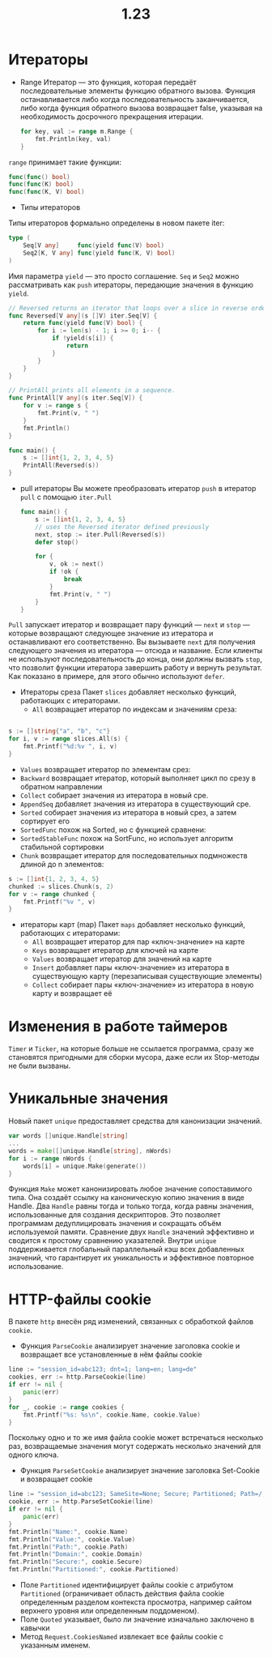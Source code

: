 #+title: 1.23

* Итераторы
- Range
  Итератор — это функция, которая передаёт последовательные элементы функцию обратного вызова.
  Функция останавливается либо когда последовательность заканчивается, либо когда функция обратного вызова возвращает false, указывая на необходимость досрочного прекращения итерации.
 #+begin_src go
for key, val := range m.Range {
	fmt.Println(key, val)
}
 #+end_src
=range= принимает такие функции:
#+begin_src go
func(func() bool)
func(func(K) bool)
func(func(K, V) bool)
#+end_src

- Типы итераторов
Типы итераторов формально определены в новом пакете iter:
#+begin_src go
type (
	Seq[V any]     func(yield func(V) bool)
	Seq2[K, V any] func(yield func(K, V) bool)
)
#+end_src

Имя параметра =yield= — это просто соглашение.
=Seq= и =Seq2= можно рассматривать как =push= итераторы, передающие значения в функцию =yield=.

#+begin_src go
// Reversed returns an iterator that loops over a slice in reverse order.
func Reversed[V any](s []V) iter.Seq[V] {
	return func(yield func(V) bool) {
		for i := len(s) - 1; i >= 0; i-- {
			if !yield(s[i]) {
				return
			}
		}
	}
}

// PrintAll prints all elements in a sequence.
func PrintAll[V any](s iter.Seq[V]) {
	for v := range s {
		fmt.Print(v, " ")
	}
	fmt.Println()
}

func main() {
	s := []int{1, 2, 3, 4, 5}
	PrintAll(Reversed(s))
}
#+end_src

- pull итераторы
  Вы можете преобразовать итератор =push= в итератор =pull= с помощью =iter.Pull=
 #+begin_src go
func main() {
	s := []int{1, 2, 3, 4, 5}
	// uses the Reversed iterator defined previously
	next, stop := iter.Pull(Reversed(s))
	defer stop()

	for {
		v, ok := next()
		if !ok {
			break
		}
		fmt.Print(v, " ")
	}
}
 #+end_src

=Pull= запускает итератор и возвращает пару функций — =next= и =stop= — которые возвращают следующее значение из итератора и останавливают его соответственно.
Вы вызываете =next= для получения следующего значения из итератора — отсюда и название.
Если клиенты не используют последовательность до конца, они должны вызвать =stop=, что позволит функции итератора завершить работу и вернуть результат. Как показано в примере, для этого обычно используют =defer=.

- Итераторы среза
  Пакет =slices= добавляет несколько функций, работающих с итераторами.
  - =All= возвращает итератор по индексам и значениям среза:
#+begin_src go

s := []string{"a", "b", "c"}
for i, v := range slices.All(s) {
	fmt.Printf("%d:%v ", i, v)
}
#+end_src

- =Values= возвращает итератор по элементам срез:
- =Backward= возвращает итератор, который выполняет цикл по срезу в обратном направлении
- =Collect= собирает значения из итератора в новый сре.
- =AppendSeq= добавляет значения из итератора в существующий сре.
- =Sorted= собирает значения из итератора в новый срез, а затем сортирует его
- =SortedFunc= похож на Sorted, но с функцией сравнени:
- =SortedStableFunc= похож на SortFunc, но использует алгоритм стабильной сортировки
- =Chunk= возвращает итератор для последовательных подмножеств длиной до n элементов:
#+begin_src go
s := []int{1, 2, 3, 4, 5}
chunked := slices.Chunk(s, 2)
for v := range chunked {
	fmt.Printf("%v ", v)
}
#+end_src

- итераторы карт (map)
  Пакет =maps= добавляет несколько функций, работающих с итераторами:
  - =All= возвращает итератор для пар «ключ-значение» на карте
  - =Keys= возвращает итератор для ключей на карте
  - =Values= возвращает итератор для значений на карте
  - =Insert= добавляет пары «ключ-значение» из итератора в существующую карту (перезаписывая существующие элементы)
  - =Collect= собирает пары «ключ-значение» из итератора в новую карту и возвращает её

* Изменения в работе таймеров
=Timer= и =Ticker=, на которые больше не ссылается программа, сразу же становятся пригодными для сборки мусора, даже если их Stop-методы не были вызваны.
* Уникальные значения
Новый пакет =unique= предоставляет средства для канонизации значений.
#+begin_src go
var words []unique.Handle[string]
...
words = make([]unique.Handle[string], nWords)
for i := range nWords {
	words[i] = unique.Make(generate())
}
#+end_src
Функция =Make= может канонизировать любое значение сопоставимого типа. Она создаёт ссылку на каноническую копию значения в виде Handle.
Два =Handle= равны тогда и только тогда, когда равны значения, использованные для создания дескрипторов.
Это позволяет программам дедуплицировать значения и сокращать объём используемой памяти.
Сравнение двух =Handle= значений эффективно и сводится к простому сравнению указателей.
Внутри =unique= поддерживается глобальный параллельный кэш всех добавленных значений, что гарантирует их уникальность и эффективное повторное использование.

* HTTP-файлы cookie
В пакете =http= внесён ряд изменений, связанных с обработкой файлов =cookie=.
- Функция =ParseCookie= анализирует значение заголовка cookie и возвращает все установленные в нём файлы cookie
#+begin_src go
line := "session_id=abc123; dnt=1; lang=en; lang=de"
cookies, err := http.ParseCookie(line)
if err != nil {
	panic(err)
}
for _, cookie := range cookies {
	fmt.Printf("%s: %s\n", cookie.Name, cookie.Value)
}
#+end_src
Поскольку одно и то же имя файла cookie может встречаться несколько раз, возвращаемые значения могут содержать несколько значений для одного ключа.

- Функция =ParseSetCookie= анализирует значение заголовка Set-Cookie и возвращает cookie
#+begin_src go
line := "session_id=abc123; SameSite=None; Secure; Partitioned; Path=/; Domain=.example.com"
cookie, err := http.ParseSetCookie(line)
if err != nil {
	panic(err)
}
fmt.Println("Name:", cookie.Name)
fmt.Println("Value:", cookie.Value)
fmt.Println("Path:", cookie.Path)
fmt.Println("Domain:", cookie.Domain)
fmt.Println("Secure:", cookie.Secure)
fmt.Println("Partitioned:", cookie.Partitioned)
#+end_src

- Поле =Partitioned= идентифицирует файлы cookie с атрибутом =Partitioned= (ограничивает область действия файла cookie определенным разделом контекста просмотра, например сайтом верхнего уровня или определенным поддоменом).
- Поле =Quoted= указывает, было ли значение изначально заключено в кавычки
- Метод =Request.CookiesNamed= извлекает все файлы cookie с указанным именем.
